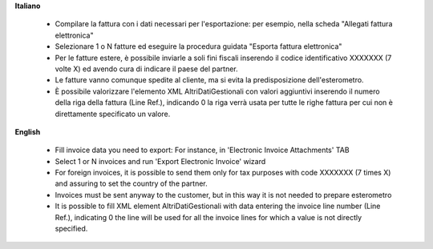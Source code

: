 **Italiano**

 * Compilare la fattura con i dati necessari per l'esportazione: per esempio, nella scheda "Allegati fattura elettronica"
 * Selezionare 1 o N fatture ed eseguire la procedura guidata "Esporta fattura elettronica"
 * Per le fatture estere, è possibile inviarle a soli fini fiscali inserendo il codice identificativo XXXXXXX (7 volte X) ed avendo cura di indicare il paese del partner.
 * Le fatture vanno comunque spedite al cliente, ma si evita la predisposizione dell'esterometro.
 * È possibile valorizzare l'elemento XML AltriDatiGestionali con valori aggiuntivi inserendo il numero della riga della fattura (Line Ref.), indicando 0 la riga verrà usata per tutte le righe fattura per cui non è direttamente specificato un valore.

**English**

 * Fill invoice data you need to export: For instance, in 'Electronic Invoice Attachments' TAB
 * Select 1 or N invoices and run 'Export Electronic Invoice' wizard
 * For foreign invoices, it is possible to send them only for tax purposes with code XXXXXXX (7 times X) and assuring to set the country of the partner.
 * Invoices must be sent anyway to the customer, but in this way it is not needed to prepare esterometro 
 * It is possible to fill XML element AltriDatiGestionali with data entering the invoice line number (Line Ref.), indicating 0 the line will be used for all the invoice lines for which a value is not directly specified.
